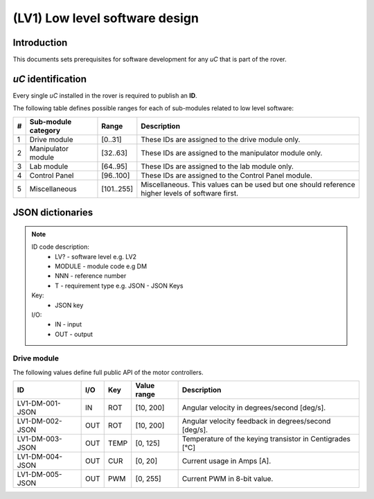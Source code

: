 =================================
(LV1) Low level software design
=================================

Introduction
------------

This documents sets prerequisites for software development for any *uC* that is part of the rover.

*uC* identification
-------------------

Every single *uC* installed in the rover is required to publish an **ID**.

The following table defines possible ranges for each of sub-modules related to low level software:

+---+--------------------+----------+-------------------------------------------------------+
| # | Sub-module category| Range    | Description                                           |
+===+====================+==========+=======================================================+
| 1 | Drive module       | [0..31]  | These IDs are assigned to the drive module only.      |
+---+--------------------+----------+-------------------------------------------------------+
| 2 | Manipulator module | [32..63] | These IDs are assigned to the manipulator module only.|
+---+--------------------+----------+-------------------------------------------------------+
| 3 | Lab module         | [64..95] | These IDs are assigned to the lab module only.        |
+---+--------------------+----------+-------------------------------------------------------+
| 4 | Control Panel      | [96..100]| These IDs are assigned to the Control Panel module.   |
+---+--------------------+----------+-------------------------------------------------------+
| 5 | Miscellaneous      |[101..255]| Miscellaneous. This values can be used but one should |
|   |                    |          | reference higher levels of software first.            |
+---+--------------------+----------+-------------------------------------------------------+



JSON dictionaries
-----------------

.. note::
    ID code description:
        * LV? - software level e.g. LV2
        * MODULE - module code e.g DM
        * NNN - reference number
        * T - requirement type e.g. JSON - JSON Keys

    Key:
        * JSON key
    
    I/O:
        * IN - input
        * OUT - output
    
Drive module
############

The following values define full public API of the motor controllers.

+-----------------+------+-----+------------+---------------------------------------------------------+
| ID              | I/O  | Key | Value range| Description                                             |
+=================+======+=====+============+=========================================================+
| LV1-DM-001-JSON | IN   | ROT | [10, 200]  | Angular velocity in degrees/second [deg/s].             |
+-----------------+------+-----+------------+---------------------------------------------------------+
| LV1-DM-002-JSON | OUT  | ROT | [10, 200]  | Angular velocity feedback in degrees/second [deg/s].    |
+-----------------+------+-----+------------+---------------------------------------------------------+
| LV1-DM-003-JSON | OUT  | TEMP| [0, 125]   | Temperature of the keying transistor in Centigrades [°C]|
+-----------------+------+-----+------------+---------------------------------------------------------+
| LV1-DM-004-JSON | OUT  | CUR | [0, 20]    | Current usage in Amps [A].                              |
+-----------------+------+-----+------------+---------------------------------------------------------+
| LV1-DM-005-JSON | OUT  | PWM | [0, 255]   | Current PWM in 8-bit value.                             |
+-----------------+------+-----+------------+---------------------------------------------------------+